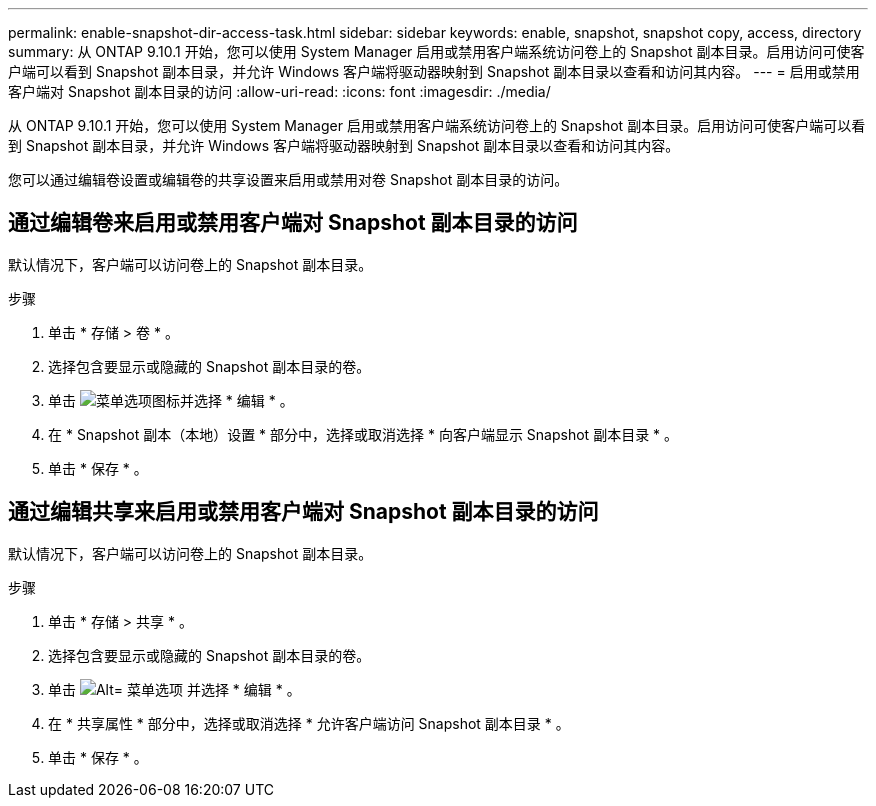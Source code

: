 ---
permalink: enable-snapshot-dir-access-task.html 
sidebar: sidebar 
keywords: enable, snapshot, snapshot copy, access, directory 
summary: 从 ONTAP 9.10.1 开始，您可以使用 System Manager 启用或禁用客户端系统访问卷上的 Snapshot 副本目录。启用访问可使客户端可以看到 Snapshot 副本目录，并允许 Windows 客户端将驱动器映射到 Snapshot 副本目录以查看和访问其内容。 
---
= 启用或禁用客户端对 Snapshot 副本目录的访问
:allow-uri-read: 
:icons: font
:imagesdir: ./media/


[role="lead"]
从 ONTAP 9.10.1 开始，您可以使用 System Manager 启用或禁用客户端系统访问卷上的 Snapshot 副本目录。启用访问可使客户端可以看到 Snapshot 副本目录，并允许 Windows 客户端将驱动器映射到 Snapshot 副本目录以查看和访问其内容。

您可以通过编辑卷设置或编辑卷的共享设置来启用或禁用对卷 Snapshot 副本目录的访问。



== 通过编辑卷来启用或禁用客户端对 Snapshot 副本目录的访问

默认情况下，客户端可以访问卷上的 Snapshot 副本目录。

.步骤
. 单击 * 存储 > 卷 * 。
. 选择包含要显示或隐藏的 Snapshot 副本目录的卷。
. 单击 image:icon_kabob.gif["菜单选项图标"]并选择 * 编辑 * 。
. 在 * Snapshot 副本（本地）设置 * 部分中，选择或取消选择 * 向客户端显示 Snapshot 副本目录 * 。
. 单击 * 保存 * 。




== 通过编辑共享来启用或禁用客户端对 Snapshot 副本目录的访问

默认情况下，客户端可以访问卷上的 Snapshot 副本目录。

.步骤
. 单击 * 存储 > 共享 * 。
. 选择包含要显示或隐藏的 Snapshot 副本目录的卷。
. 单击 image:icon_kabob.gif["Alt= 菜单选项"] 并选择 * 编辑 * 。
. 在 * 共享属性 * 部分中，选择或取消选择 * 允许客户端访问 Snapshot 副本目录 * 。
. 单击 * 保存 * 。

